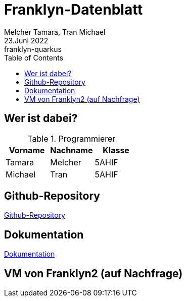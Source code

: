 = Franklyn-Datenblatt
Melcher Tamara, Tran Michael
23.Juni 2022: franklyn-quarkus
:toc:
:icons: font
:url-quickref: https://docs.asciidoctor.org/asciidoc/latest/syntax-quick-reference/

== Wer ist dabei?

.Programmierer
|===
|Vorname |Nachname |Klasse

| Tamara
| Melcher
| 5AHIF

| Michael
| Tran
| 5AHIF
|===


== Github-Repository

link:https://github.com/htl-leonding-project/franklyn-quarkus[Github-Repository]

== Dokumentation

link:https://htl-leonding-project.github.io/franklyn-quarkus/[Dokumentation]

== VM von Franklyn2 (auf Nachfrage)






